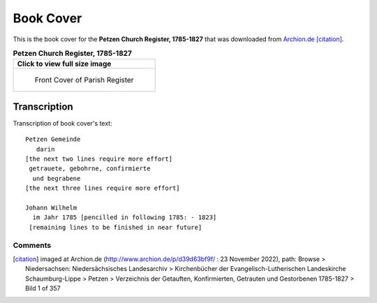 Book Cover 
==========

This is the book cover for the **Petzen Church Register, 1785-1827**
that was downloaded from `Archion.de <https://archion.de>`_ [citation]_.

.. list-table:: **Petzen Church Register, 1785-1827**
   :header-rows: 1

   * - Click to view full size image 
   * -
       .. figure:: /images/image1.jpg         
          :figclass: image
          :class: with-border
          :figwidth: image 
          :scale: 15 %
 
          Front Cover of Parish Register

Transcription
-------------

Transcription of book cover's text::
  
 Petzen Gemeinde 
    darin
 [the next two lines require more effort]
  getrauete, gebohrne, confirmierte 
   und begrabene
 [the next three lines require more effort]
 
 Johann Wilhelm
   im Jahr 1785 [pencilled in following 1785: - 1823]
  [remaining lines to be finished in near future]

Comments
^^^^^^^^


.. [citation] imaged at Archion.de (http://www.archion.de/p/d39d63bf9f/ : 23 November 2022), path: Browse > Niedersachsen: Niedersächsisches Landesarchiv > Kirchenbücher der Evangelisch-Lutherischen Landeskirche Schaumburg-Lippe >
   Petzen > Verzeichnis der Getauften, Konfirmierten, Getrauten und Gestorbenen 1785-1827 > Bild 1 of 357


